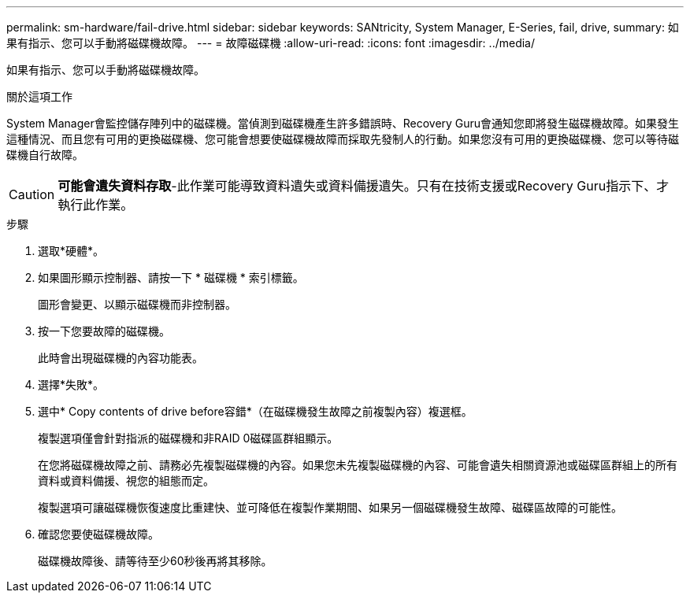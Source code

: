 ---
permalink: sm-hardware/fail-drive.html 
sidebar: sidebar 
keywords: SANtricity, System Manager, E-Series, fail, drive, 
summary: 如果有指示、您可以手動將磁碟機故障。 
---
= 故障磁碟機
:allow-uri-read: 
:icons: font
:imagesdir: ../media/


[role="lead"]
如果有指示、您可以手動將磁碟機故障。

.關於這項工作
System Manager會監控儲存陣列中的磁碟機。當偵測到磁碟機產生許多錯誤時、Recovery Guru會通知您即將發生磁碟機故障。如果發生這種情況、而且您有可用的更換磁碟機、您可能會想要使磁碟機故障而採取先發制人的行動。如果您沒有可用的更換磁碟機、您可以等待磁碟機自行故障。

[CAUTION]
====
*可能會遺失資料存取*-此作業可能導致資料遺失或資料備援遺失。只有在技術支援或Recovery Guru指示下、才執行此作業。

====
.步驟
. 選取*硬體*。
. 如果圖形顯示控制器、請按一下 * 磁碟機 * 索引標籤。
+
圖形會變更、以顯示磁碟機而非控制器。

. 按一下您要故障的磁碟機。
+
此時會出現磁碟機的內容功能表。

. 選擇*失敗*。
. 選中* Copy contents of drive before容錯*（在磁碟機發生故障之前複製內容）複選框。
+
複製選項僅會針對指派的磁碟機和非RAID 0磁碟區群組顯示。

+
在您將磁碟機故障之前、請務必先複製磁碟機的內容。如果您未先複製磁碟機的內容、可能會遺失相關資源池或磁碟區群組上的所有資料或資料備援、視您的組態而定。

+
複製選項可讓磁碟機恢復速度比重建快、並可降低在複製作業期間、如果另一個磁碟機發生故障、磁碟區故障的可能性。

. 確認您要使磁碟機故障。
+
磁碟機故障後、請等待至少60秒後再將其移除。


